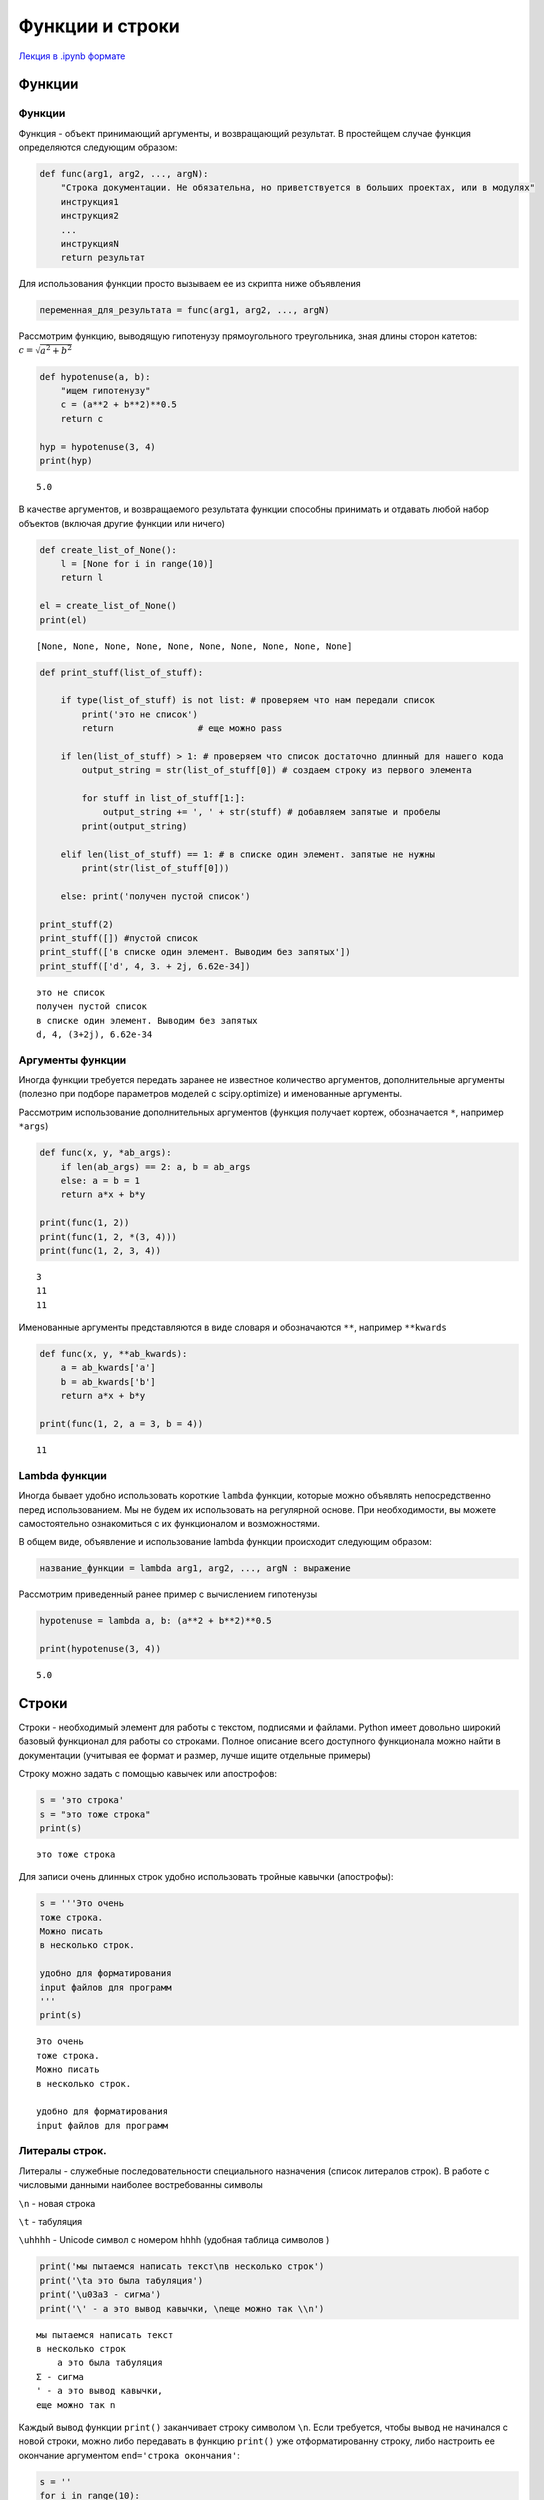 .. _theme4:

=========================================
Функции и строки
=========================================

`Лекция в .ipynb формате <../../source/lectures/theme4.ipynb>`_


Функции
=======

Функции
-------

Функция - объект принимающий аргументы, и возвращающий результат. В
простейщем случае функция определяются следующим образом:

.. code:: python

    def func(arg1, arg2, ..., argN):
        "Строка документации. Не обязательна, но приветствуется в больших проектах, или в модулях"
        инструкция1
        инструкция2
        ...
        инструкцияN
        return результат

Для использования функции просто вызываем ее из скрипта ниже объявления

.. code:: python

    переменная_для_результата = func(arg1, arg2, ..., argN)

Рассмотрим функцию, выводящую гипотенузу прямоугольного треугольника,
зная длины сторон катетов: :math:`c=\sqrt{a^2+b^2}`

.. code:: python

    def hypotenuse(a, b):
        "ищем гипотенузу"
        c = (a**2 + b**2)**0.5
        return c
    
    hyp = hypotenuse(3, 4)
    print(hyp)


.. parsed-literal::

    5.0


В качестве аргументов, и возвращаемого результата функции способны
принимать и отдавать любой набор объектов (включая другие функции или
ничего)

.. code:: python

    def create_list_of_None():
        l = [None for i in range(10)]
        return l
    
    el = create_list_of_None()
    print(el)


.. parsed-literal::

    [None, None, None, None, None, None, None, None, None, None]


.. code:: python

    def print_stuff(list_of_stuff):
        
        if type(list_of_stuff) is not list: # проверяем что нам передали список
            print('это не список')
            return                # еще можно pass
        
        if len(list_of_stuff) > 1: # проверяем что список достаточно длинный для нашего кода
            output_string = str(list_of_stuff[0]) # создаем строку из первого элемента
        
            for stuff in list_of_stuff[1:]:
                output_string += ', ' + str(stuff) # добавляем запятые и пробелы
            print(output_string)
        
        elif len(list_of_stuff) == 1: # в списке один элемент. запятые не нужны
            print(str(list_of_stuff[0]))
            
        else: print('получен пустой список')
    
    print_stuff(2)
    print_stuff([]) #пустой список
    print_stuff(['в списке один элемент. Выводим без запятых'])
    print_stuff(['d', 4, 3. + 2j, 6.62e-34])


.. parsed-literal::

    это не список
    получен пустой список
    в списке один элемент. Выводим без запятых
    d, 4, (3+2j), 6.62e-34


Аргументы функции
-----------------

Иногда функции требуется передать заранее не известное количество
аргументов, дополнительные аргументы (полезно при подборе параметров
моделей с scipy.optimize) и именованные аргументы.

Рассмотрим использование дополнительных аргументов (функция получает
кортеж, обозначается ``*``, например ``*args``)

.. code:: python

    def func(x, y, *ab_args):
        if len(ab_args) == 2: a, b = ab_args
        else: a = b = 1
        return a*x + b*y
    
    print(func(1, 2))
    print(func(1, 2, *(3, 4)))
    print(func(1, 2, 3, 4))


.. parsed-literal::

    3
    11
    11


Именованные аргументы представляются в виде словаря и обозначаются
``**``, например ``**kwards``

.. code:: python

    def func(x, y, **ab_kwards):
        a = ab_kwards['a']
        b = ab_kwards['b']
        return a*x + b*y
    
    print(func(1, 2, a = 3, b = 4))


.. parsed-literal::

    11


Lambda функции
--------------

Иногда бывает удобно использовать короткие ``lambda`` функции, которые
можно объявлять непосредственно перед использованием. Мы не будем их
использовать на регулярной основе. При необходимости, вы можете
самостоятельно ознакомиться с их функционалом и возможностями.

В общем виде, объявление и использование lambda функции происходит
следующим образом:

.. code:: python

    название_функции = lambda arg1, arg2, ..., argN : выражение

Рассмотрим приведенный ранее пример с вычислением гипотенузы

.. code:: python

    hypotenuse = lambda a, b: (a**2 + b**2)**0.5
    
    print(hypotenuse(3, 4))


.. parsed-literal::

    5.0


Строки
======

Строки - необходимый элемент для работы с текстом, подписями и файлами.
Python имеет довольно широкий базовый функционал для работы со строками.
Полное описание всего доступного функционала можно найти в документации
(учитывая ее формат и размер, лучше ищите отдельные примеры)

Строку можно задать с помощью кавычек или апострофов:

.. code:: python

    s = 'это строка'
    s = "это тоже строка"
    print(s)


.. parsed-literal::

    это тоже строка


Для записи очень длинных строк удобно использовать тройные кавычки
(апострофы):

.. code:: python

    s = '''Это очень
    тоже строка.
    Можно писать
    в несколько строк.
    
    удобно для форматирования
    input файлов для программ
    '''
    print(s)


.. parsed-literal::

    Это очень
    тоже строка.
    Можно писать
    в несколько строк.
    
    удобно для форматирования
    input файлов для программ
    


Литералы строк.
---------------

Литералы - служебные последовательности специального назначения (список
литералов строк). В работе с числовыми данными наиболее востребованны
символы

``\n`` - новая строка

``\t`` - табуляция

``\uhhhh`` - Unicode символ с номером hhhh (удобная таблица символов )

.. code:: python

    print('мы пытаемся написать текст\nв несколько строк')
    print('\tа это была табуляция')
    print('\u03a3 - сигма')
    print('\' - а это вывод кавычки, \nеще можно так \\n')


.. parsed-literal::

    мы пытаемся написать текст
    в несколько строк
    	а это была табуляция
    Σ - сигма
    ' - а это вывод кавычки, 
    еще можно так \n


Каждый вывод функции ``print()`` заканчивает строку символом ``\n``.
Если требуется, чтобы вывод не начинался с новой строки, можно либо
передавать в функцию ``print()`` уже отформатированну строку, либо
настроить ее окончание аргументом ``end='строка окончания'``:

.. code:: python

    s = ''
    for i in range(10):
        s += str(i) + ', '
    print(s)
    
    for i in range(10):
        print(i, end=', ')


.. parsed-literal::

    0, 1, 2, 3, 4, 5, 6, 7, 8, 9, 
    0, 1, 2, 3, 4, 5, 6, 7, 8, 9, 

В некоторых случаях требуется подавить экранирование символов. Для этого
перед началом строки добавляют ``r``:

.. code:: python

    print('C:\test\from_lectures\all\new_example.csv') # если N в new была бы большой - SyntaxError: (unicode error)
    
    print(r'C:\test\from_lectures\all\new_example.csv')


.. parsed-literal::

    C:	estrom_lecturesll
    ew_example.csv
    C:\test\from_lectures\all\new_example.csv


Методы и функции строк
----------------------

Многие базовые операции строк дублируют аналогичные для списков, и любы
других итерируемых объектов.

.. code:: python

    s = 'строка'
    print(s + ' раз') # сложение
    print(s*3)        # умножение
    print(len(s))     # размер строки
    print(s[::-1])     # срезы и обращение к элементам


.. parsed-literal::

    строка раз
    строкастрокастрока
    6
    акортс


Строки имеют дополнительные специальные методы форматирования. С рядом
из них рекомендуется ознакомиться тут, хотя бы чтобы не тратить время на
решение задач, которые решаются стандартными методами. Рассмотрим три
наиболее важных для нас метода:

``s.split(';')`` - разбиение строки по разделителю

``s.replace('CARBON','C')`` - замена шаблона

``s.find('energy',[start],[end])`` - поиск подстроки в строке с позиции
``start`` до позиции ``end``

.. code:: python

    s = '100.7440;22.974'
    print(s.split(';'))
    
    s = 'CARBON    1.0345   -3.9387    3.4362'
    new_s = s.replace('CARBON','C')
    print(new_s)
    
    s = 'jhalfjghofdinoivap;nkioskxnvlskvnsiudfvhmzxvloruigvaa;oirvw'
    i = s.find('kiosk')
    print(s[i-1:i+6],i)


.. parsed-literal::

    ['100.7440', '22.974']
    C    1.0345   -3.9387    3.4362
    nkioskx 20


Форматирование строк. Метод ``.format()``
-----------------------------------------

Метод ``.format()`` используется для подстановки значения в строку. Сам
метод имеет огромный функционал, который описан в соответствующем
разделе документации. Мы же рассмотрим лишь его общее использование и
отдельно форматирование вывода чисел. Общее использование метода
выглядит следующим образом:

.. code:: python

    s = 'подставляем {} вместо фигурных скобок'.format('строку')
    print(s)


.. parsed-literal::

    подставляем строку вместо фигурных скобок


Если подставляем несколько значений, то можно указывать какой именно
поррядковый номер аргумента подставлять в конкретную скобку:

.. code:: python

    print('{} {} {}'.format(10, 20, 30))
    print('{0} {1} {2}'.format(10, 20, 30))
    print('{2} {1} {2}'.format(10, 20, 30))


.. parsed-literal::

    10 20 30
    10 20 30
    30 20 30


В случае работы с приборными данными, бОльшую актуальность имеет
форматирование чисел. Рассмотрим структуру такого форматирования:

.. code:: python

    '...{:FasN.pT}...'.format(число)

``:`` начало блока спецификаций

``F`` - символ заполнения (**по умолчанию пробел**)

``a`` - выравнивание. ``<`` - по левому краю, ``>`` - по правому краю
(**по умолчанию**), ``=`` - знак слева, остальное справа, ``^`` - по
центру

``s`` - знак. ``+`` - всегда отображать знак, ``-`` - отображать только
минусы (**по умолчанию**), \`\` \`\` - отображать пробел для
положительных чисел

``N`` - общее количество знаков в выводе (если не протеворечит ``.d``,
иначе выводит согласно ``.d``)

``.p`` - количества знаков после запятой

``T`` - тип выводимого. ``d`` - для десятичных целочисленных (исключает
использование ``.p``), ``e`` - экспоненциальная запись (``E`` - тоже, но
выводит заглавную E), ``f`` - вывод числа с плавающей запятой, ``%`` -
вывод в процентах.

.. code:: python

    from math import pi
    print('4 знака после запятой: {:.4f}'.format(pi)) 
    print('\nширина колонки 10 символов, 2 знака после запятой\n{:10.2f}{:10.2f}'.format(pi,pi*10))
    print('\n+ выравнивание слева и по центру, заполнение 0 и *\n{:0<12.2f}{:*^12.2e}'.format(pi,pi*10))
    print('\nа это \u03C0 в %: {:+.3%}'.format(pi))


.. parsed-literal::

    4 знака после запятой: 3.1416
    
    ширина колонки 10 символов, 2 знака после запятой
          3.14     31.42
    
    + выравнивание слева и по центру, заполнение 0 и *
    3.1400000000**3.14e+01**

    а это π в %: +314.159%

Задачи
======
